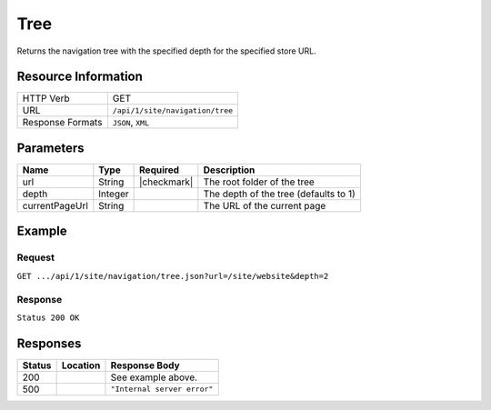 .. _crafter-engine-api-site-navigation-tree:

====
Tree
====

Returns the navigation tree with the specified depth for the specified store URL.

--------------------
Resource Information
--------------------

+----------------------------+-------------------------------------------------------------+
|| HTTP Verb                 || GET                                                        |
+----------------------------+-------------------------------------------------------------+
|| URL                       || ``/api/1/site/navigation/tree``                            |
+----------------------------+-------------------------------------------------------------+
|| Response Formats          || ``JSON``, ``XML``                                          |
+----------------------------+-------------------------------------------------------------+

----------
Parameters
----------

+-------------------+-------------+---------------+----------------------------------------------+
|| Name             || Type       || Required     || Description                                 |
+===================+=============+===============+==============================================+
|| url              || String     || |checkmark|  || The root folder of the tree                 |
+-------------------+-------------+---------------+----------------------------------------------+
|| depth            || Integer    ||              || The depth of the tree (defaults to 1)       |
+-------------------+-------------+---------------+----------------------------------------------+
|| currentPageUrl   || String     ||              || The URL of the current page                 |
+-------------------+-------------+---------------+----------------------------------------------+

-------
Example
-------

^^^^^^^
Request
^^^^^^^

``GET .../api/1/site/navigation/tree.json?url=/site/website&depth=2``

^^^^^^^^
Response
^^^^^^^^

``Status 200 OK``

.. code-block:: json
  :linenos:

  {
    "label":"Home",
    "url":"/",
    "active":false,
    "subItems":[
      {
        "label":"Style",
        "url":"/style",
        "active":false,
        "subItems":[]
      },
      {
        "label":"Health",
        "url":"/health",
        "active":false,
        "subItems":[]
      },
      {
        "label":"Entertainment",
        "url":"/entertainment",
        "active":false,
        "subItems":[]
      },
      {
        "label":"Technology",
        "url":"/technology",
        "active":false,
        "subItems":[]
      }
    ]
  }

---------
Responses
---------

+---------+----------------------------------+---------------------------------------------------+
|| Status || Location                        || Response Body                                    |
+=========+==================================+===================================================+
|| 200    ||                                 || See example above.                               |
+---------+----------------------------------+---------------------------------------------------+
|| 500    ||                                 || ``"Internal server error"``                      |
+---------+----------------------------------+---------------------------------------------------+
